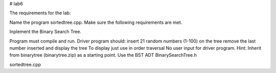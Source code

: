 # lab6

The requirements for the lab:

Name the program sortedtree.cpp. Make sure the following requirements are met. 

Inplement the Binary Search Tree.

Program must compile and run.
Driver program should:
insert 21 random numbers (1-100) on the tree
remove the last number inserted
and display the tree
To display just use in order traversal
No user input for driver program.
Hint: Inherit from binarytree (binarytree.zip) as a starting point.
Use the BST ADT BinarySearchTree.h 


sortedtree.cpp
